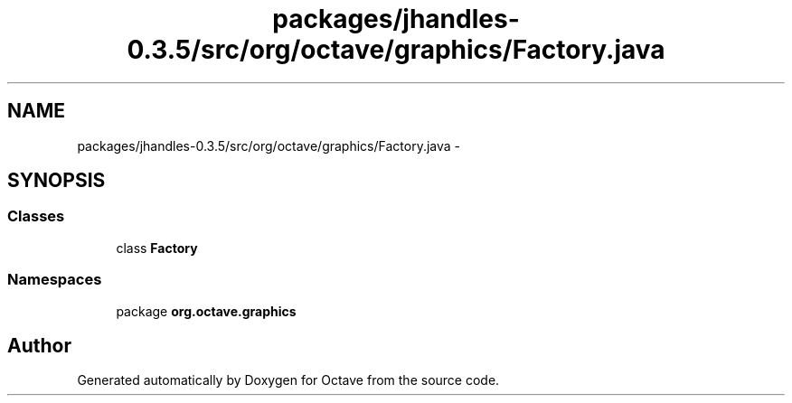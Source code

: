 .TH "packages/jhandles-0.3.5/src/org/octave/graphics/Factory.java" 3 "Tue Nov 27 2012" "Version 3.2" "Octave" \" -*- nroff -*-
.ad l
.nh
.SH NAME
packages/jhandles-0.3.5/src/org/octave/graphics/Factory.java \- 
.SH SYNOPSIS
.br
.PP
.SS "Classes"

.in +1c
.ti -1c
.RI "class \fBFactory\fP"
.br
.in -1c
.SS "Namespaces"

.in +1c
.ti -1c
.RI "package \fBorg\&.octave\&.graphics\fP"
.br
.in -1c
.SH "Author"
.PP 
Generated automatically by Doxygen for Octave from the source code\&.
